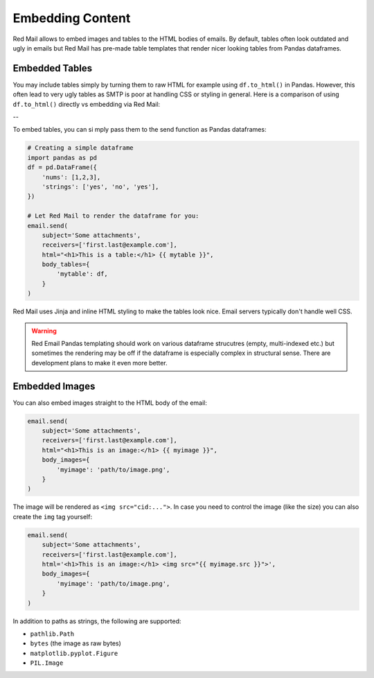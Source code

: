 
.. _embedded:

Embedding Content
=================

Red Mail allows to embed images and tables to the
HTML bodies of emails. By default, tables often 
look outdated and ugly in emails but Red Mail
has pre-made table templates that render nicer
looking tables from Pandas dataframes.

.. _embedding-tables:

Embedded Tables
---------------

You may include tables simply by turning them 
to raw HTML for example using ``df.to_html()``
in Pandas. However, this often lead to very
ugly tables as SMTP is poor at handling CSS
or styling in general. Here is a comparison
of using ``df.to_html()`` directly vs embedding
via Red Mail:

|pic1| -- |pic2|

.. |pic1| image:: /imgs/table_unrendered.png
   :height: 150px
   :align: top
   

.. |pic2| image:: /imgs/table_rendered.png
   :height: 150px
   :align: top


To embed tables, you can si  mply pass them 
to the send function as Pandas dataframes:

.. code-block:: python

    # Creating a simple dataframe
    import pandas as pd
    df = pd.DataFrame({
        'nums': [1,2,3],
        'strings': ['yes', 'no', 'yes'],
    })

    # Let Red Mail to render the dataframe for you:
    email.send(
        subject='Some attachments',
        receivers=['first.last@example.com'],
        html="<h1>This is a table:</h1> {{ mytable }}",
        body_tables={
            'mytable': df, 
        }
    )


Red Mail uses Jinja and inline HTML styling to make the
tables look nice. Email servers typically don't handle
well CSS.

.. warning::

    Red Email Pandas templating should work on various 
    dataframe strucutres (empty, multi-indexed etc.) but
    sometimes the rendering may be off if the dataframe
    is especially complex in structural sense. There are
    development plans to make it even more better.

.. _embedding-images:

Embedded Images
---------------

You can also embed images straight to the HTML body 
of the email:

.. code-block:: python

    email.send(
        subject='Some attachments',
        receivers=['first.last@example.com'],
        html="<h1>This is an image:</h1> {{ myimage }}",
        body_images={
            'myimage': 'path/to/image.png', 
        }
    )

The image will be rendered as ``<img src="cid:...">``.
In case you need to control the image (like the size)
you can also create the ``img`` tag yourself:

.. code-block:: python

    email.send(
        subject='Some attachments',
        receivers=['first.last@example.com'],
        html='<h1>This is an image:</h1> <img src="{{ myimage.src }}">',
        body_images={
            'myimage': 'path/to/image.png', 
        }
    )

In addition to paths as strings, the following are supported:

- ``pathlib.Path``
- ``bytes`` (the image as raw bytes)
- ``matplotlib.pyplot.Figure``
- ``PIL.Image``
